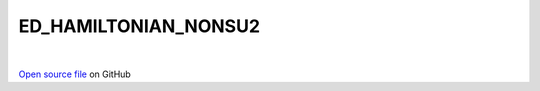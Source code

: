 ED_HAMILTONIAN_NONSU2
=====================================
 
.. raw:: html
   :file:  ../graphs/ed_hamiltonian_nonsu2.html
 
|
 
`Open source file <https://github.com/aamaricci/EDIpack2.0/tree/master/src/ED_NONSU2/ED_HAMILTONIAN_NONSU2.f90>`_ on GitHub
 
